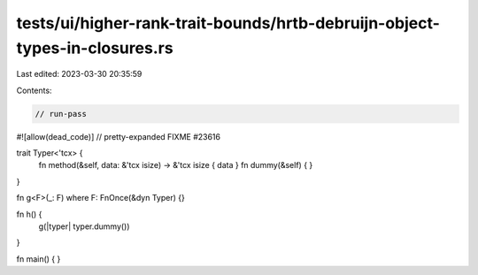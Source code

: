 tests/ui/higher-rank-trait-bounds/hrtb-debruijn-object-types-in-closures.rs
===========================================================================

Last edited: 2023-03-30 20:35:59

Contents:

.. code-block:: rs

    // run-pass
#![allow(dead_code)]
// pretty-expanded FIXME #23616

trait Typer<'tcx> {
    fn method(&self, data: &'tcx isize) -> &'tcx isize { data }
    fn dummy(&self) { }
}

fn g<F>(_: F) where F: FnOnce(&dyn Typer) {}

fn h() {
    g(|typer| typer.dummy())
}

fn main() { }


